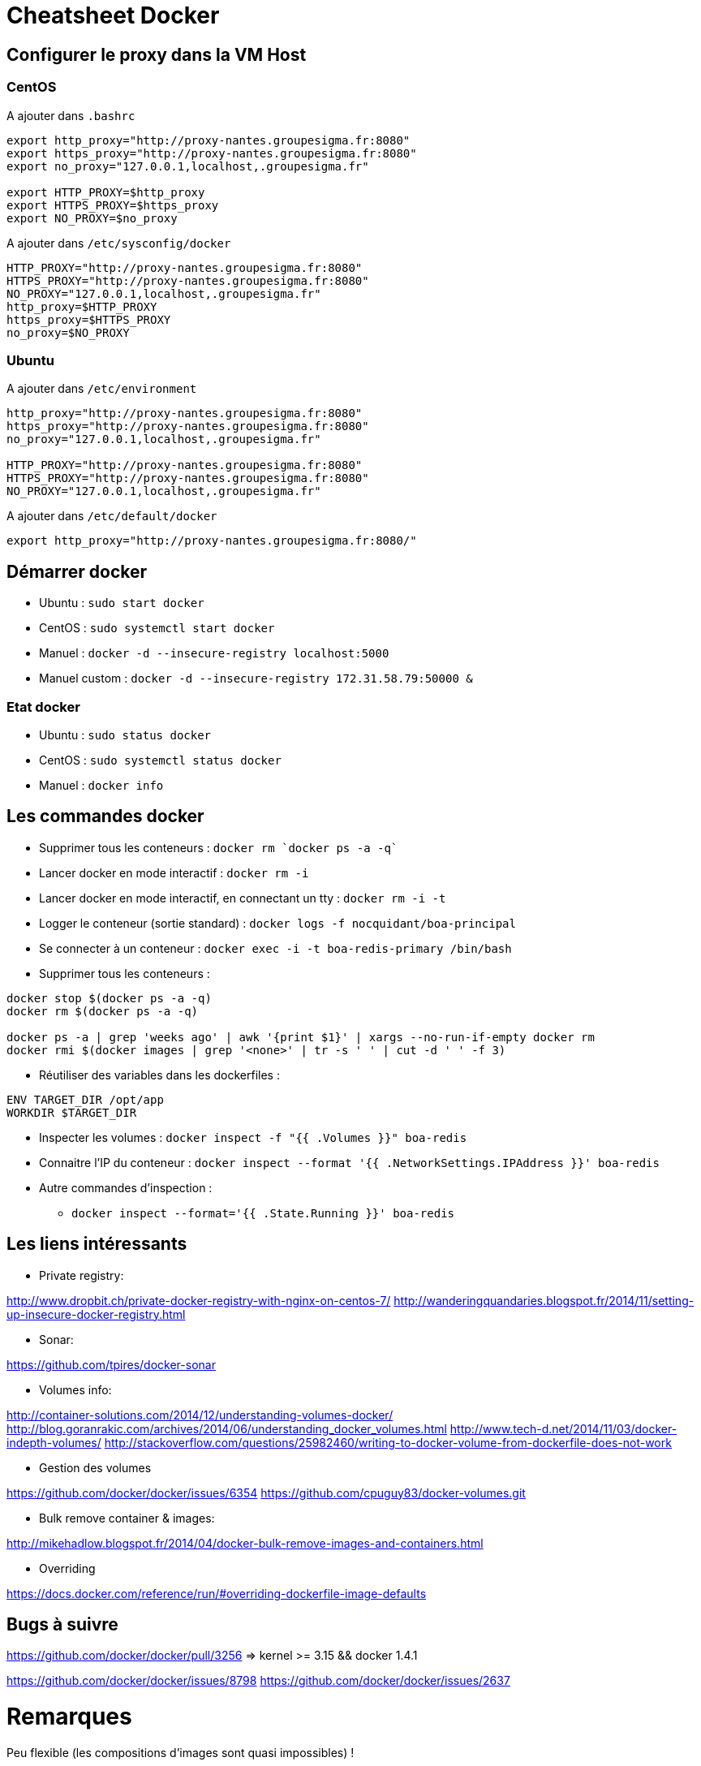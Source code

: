 # Cheatsheet Docker

## Configurer le proxy dans la VM Host

### CentOS

A ajouter dans `.bashrc`

----
export http_proxy="http://proxy-nantes.groupesigma.fr:8080"
export https_proxy="http://proxy-nantes.groupesigma.fr:8080"
export no_proxy="127.0.0.1,localhost,.groupesigma.fr"

export HTTP_PROXY=$http_proxy
export HTTPS_PROXY=$https_proxy
export NO_PROXY=$no_proxy
----

A ajouter dans `/etc/sysconfig/docker`

----
HTTP_PROXY="http://proxy-nantes.groupesigma.fr:8080"
HTTPS_PROXY="http://proxy-nantes.groupesigma.fr:8080"
NO_PROXY="127.0.0.1,localhost,.groupesigma.fr"
http_proxy=$HTTP_PROXY
https_proxy=$HTTPS_PROXY
no_proxy=$NO_PROXY
----

### Ubuntu 

A ajouter dans `/etc/environment`

----
http_proxy="http://proxy-nantes.groupesigma.fr:8080"
https_proxy="http://proxy-nantes.groupesigma.fr:8080"
no_proxy="127.0.0.1,localhost,.groupesigma.fr"

HTTP_PROXY="http://proxy-nantes.groupesigma.fr:8080"
HTTPS_PROXY="http://proxy-nantes.groupesigma.fr:8080"
NO_PROXY="127.0.0.1,localhost,.groupesigma.fr"
----

A ajouter dans `/etc/default/docker`

----
export http_proxy="http://proxy-nantes.groupesigma.fr:8080/"
----

## Démarrer docker

* Ubuntu : `sudo start docker`
* CentOS : `sudo systemctl start docker`
* Manuel : `docker -d --insecure-registry localhost:5000`
* Manuel custom : `docker -d --insecure-registry 172.31.58.79:50000 &`

### Etat docker

* Ubuntu : `sudo status docker`
* CentOS : `sudo systemctl status docker`
* Manuel : `docker info`

## Les commandes docker

* Supprimer tous les conteneurs : `docker rm `docker ps -a -q``
* Lancer docker en mode interactif : `docker rm -i`
* Lancer docker en mode interactif, en connectant un tty : `docker rm -i -t`
* Logger le conteneur (sortie standard) : `docker logs -f nocquidant/boa-principal`
* Se connecter à un conteneur : `docker exec -i -t boa-redis-primary /bin/bash`
* Supprimer tous les conteneurs :

----
docker stop $(docker ps -a -q)
docker rm $(docker ps -a -q)

docker ps -a | grep 'weeks ago' | awk '{print $1}' | xargs --no-run-if-empty docker rm
docker rmi $(docker images | grep '<none>' | tr -s ' ' | cut -d ' ' -f 3)
----

* Réutiliser des variables dans les dockerfiles :

----
ENV TARGET_DIR /opt/app
WORKDIR $TARGET_DIR
----

* Inspecter les volumes : `docker inspect -f "{{ .Volumes }}" boa-redis` 
* Connaitre l'IP du conteneur : `docker inspect --format '{{ .NetworkSettings.IPAddress }}' boa-redis`
* Autre commandes d'inspection : 
** `docker inspect --format='{{ .State.Running }}' boa-redis`

## Les liens intéressants

* Private registry:

http://www.dropbit.ch/private-docker-registry-with-nginx-on-centos-7/
http://wanderingquandaries.blogspot.fr/2014/11/setting-up-insecure-docker-registry.html

* Sonar: 

https://github.com/tpires/docker-sonar

* Volumes info:

http://container-solutions.com/2014/12/understanding-volumes-docker/
http://blog.goranrakic.com/archives/2014/06/understanding_docker_volumes.html
http://www.tech-d.net/2014/11/03/docker-indepth-volumes/
http://stackoverflow.com/questions/25982460/writing-to-docker-volume-from-dockerfile-does-not-work

* Gestion des volumes

https://github.com/docker/docker/issues/6354
https://github.com/cpuguy83/docker-volumes.git

* Bulk remove container & images:

http://mikehadlow.blogspot.fr/2014/04/docker-bulk-remove-images-and-containers.html

* Overriding

https://docs.docker.com/reference/run/#overriding-dockerfile-image-defaults

## Bugs à suivre

https://github.com/docker/docker/pull/3256 => kernel >= 3.15 && docker 1.4.1

https://github.com/docker/docker/issues/8798
https://github.com/docker/docker/issues/2637

# Remarques

Peu flexible (les compositions d'images sont quasi impossibles) !
